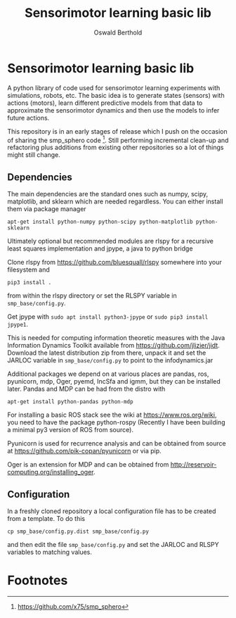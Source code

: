 #+TITLE: Sensorimotor learning basic lib
#+AUTHOR: Oswald Berthold

#+OPTIONS: toc:nil ^:nil

* Sensorimotor learning basic lib

A python library of code used for sensorimotor learning experiments
with simulations, robots, etc. The basic idea is to generate states
(sensors) with actions (motors), learn different predictive models
from that data to approximate the sensorimotor dynamics and then use
the models to infer future actions.

This repository is in an early stages of release which I push on the
occasion of sharing the smp_sphero code [fn:1]. Still performing
incremental clean-up and refactoring plus additions from existing
other repositories so a lot of things might still change.

** Dependencies

The main dependencies are the standard ones such as numpy, scipy,
matplotlib, and sklearn which are needed regardless. You can either
install them via package manager

: apt-get install python-numpy python-scipy python-matplotlib python-sklearn

Ultimately optional but recommended modules are rlspy for a recursive least
squares implementation and jpype, a java to python bridge

Clone rlspy from https://github.com/bluesquall/rlspy somewhere into your filesystem and

: pip3 install .

from within the rlspy directory or set the RLSPY variable in ~smp_base/config.py~.

Get jpype with ~sudo apt install python3-jpype~ or ~sudo pip3 install jpype1~.

This is needed for computing information theoretic measures with the
Java Information Dynamics Toolkit available from
https://github.com/jlizier/jidt. Download the latest distribution zip
from there, unpack it and set the JARLOC variable in
~smp_base/config.py~ to point to the infodynamics.jar

Additional packages we depend on at various places are pandas, ros,
pyunicorn, mdp, Oger, pyemd, IncSfa and igmm, but they can be installed
later. Pandas and MDP can be had from the distro with

: apt-get install python-pandas python-mdp

For installing a basic ROS stack see the wiki at
https://www.ros.org/wiki, you need to have the package
python-rospy (Recently I have been building a minimal py3 version of
ROS from source).

Pyunicorn is used for recurrence analysis and can be obtained from source at
https://github.com/pik-copan/pyunicorn or via pip.

Oger is an extension for MDP and can be obtained from
http://reservoir-computing.org/installing_oger.

** Configuration

In a freshly cloned repository a local configuration file has to be created from a template. To do this

: cp smp_base/config.py.dist smp_base/config.py

and then edit the file ~smp_base/config.py~ and set the JARLOC and RLSPY variables to matching values.

** Reservoir lib                                                   :noexport:

|----------------+-------------------------------------------------------------------------------------------|
| reservoirs.py  | contains Reservoir class, LearningRules class, a  few utility functions and a main method |
|                | that demonstrates basic use of the class. It can definitely be simplified (WiP)           |
| learners.py    | this model embeds the underlying adaptive model into the sensorimotor context             |
| eligibility.py | basic eligibility windows used in a variant of learning rules                             |
| smp\_thread.py | thread wrapper that provides constant dt run loop and asynchronous sensor callbacks       |

You could try and run 

: python reservoirs.py

or

: python reservoirs.py --help

to see possible options. Documentation and examples upcoming.

* Footnotes

[fn:5] https://github.com/x75/igmm/tree/smp

[fn:1] https://github.com/x75/smp_sphero
